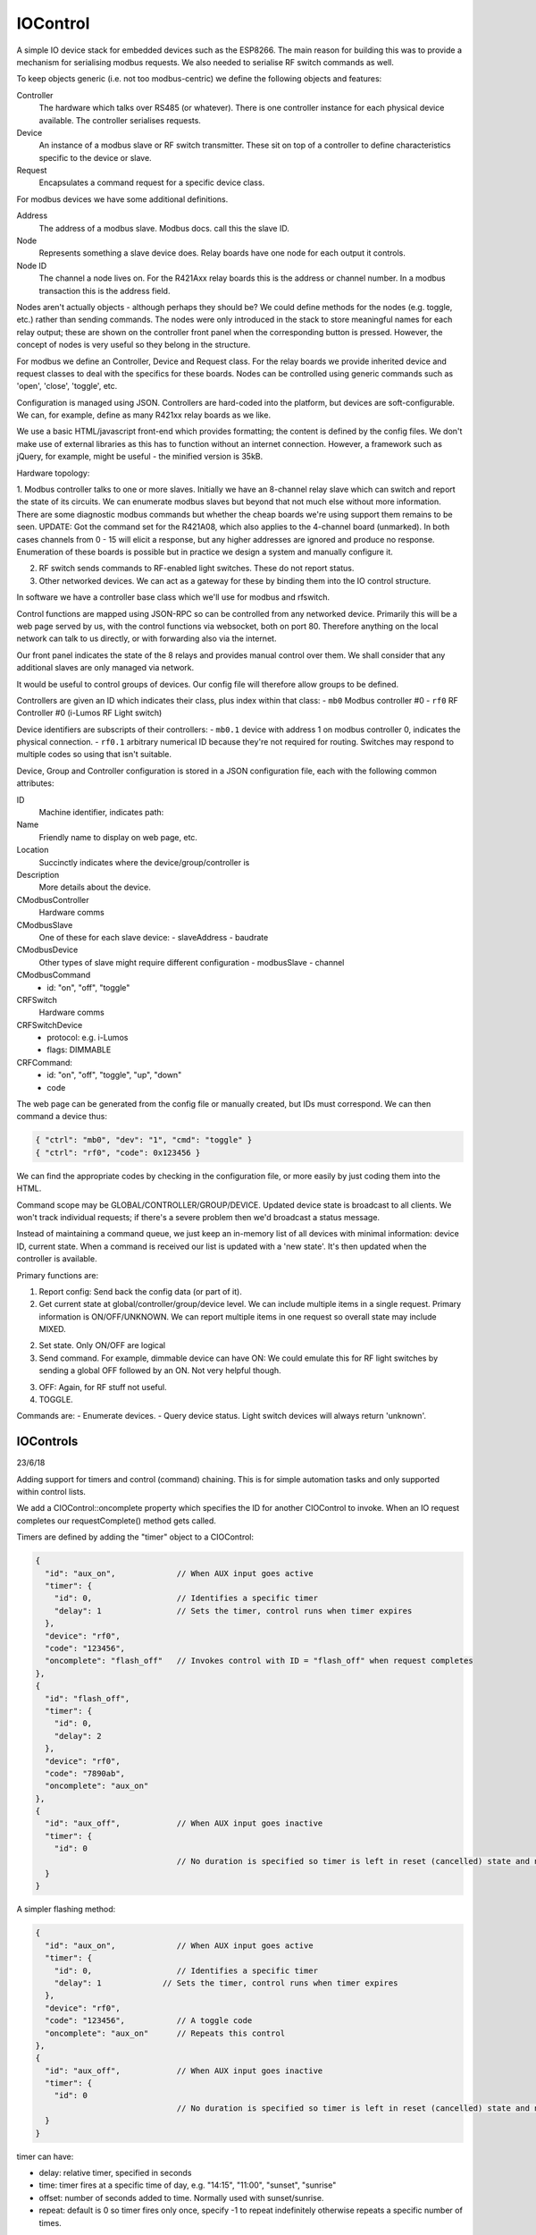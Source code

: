IOControl
=========

A simple IO device stack for embedded devices such as the ESP8266. The main reason for building this was to provide a mechanism for serialising modbus requests. We also needed to serialise RF switch
commands as well.

To keep objects generic (i.e. not too modbus-centric) we define the following objects and features:

Controller
  The hardware which talks over RS485 (or whatever). There is one controller instance for each physical device available. The controller serialises requests.

Device
  An instance of a modbus slave or RF switch transmitter. These sit on top of a controller to define characteristics specific to the device or slave.

Request
  Encapsulates a command request for a specific device class.

For modbus devices we have some additional definitions.

Address
  The address of a modbus slave. Modbus docs. call this the slave ID.
Node
  Represents something a slave device does. Relay boards have one node for each output it controls.
Node ID
  The channel a node lives on. For the R421Axx relay boards this is the address or channel number. In a modbus transaction this is the address field.

Nodes aren't actually objects - although perhaps they should be? We could define methods for the nodes (e.g. toggle, etc.) rather than sending commands.
The nodes were only introduced in the stack to store meaningful names for each relay output;
these are shown on the controller front panel when the corresponding button is pressed.
However, the concept of nodes is very useful so they belong in the structure.

For modbus we define an Controller, Device and Request class.
For the relay boards we provide inherited device and request classes to deal with the specifics for these boards.
Nodes can be controlled using generic commands such as 'open', 'close', 'toggle', etc.

Configuration is managed using JSON. Controllers are hard-coded into the platform, but devices are soft-configurable.
We can, for example, define as many R421xx relay boards as we like.

We use a basic HTML/javascript front-end which provides formatting; the content is defined by the config files.
We don't make use of external libraries as this has to function without an internet connection.
However, a framework such as jQuery, for example, might be useful - the minified version is 35kB.

Hardware topology:

1. Modbus controller talks to one or more slaves. Initially we have an 8-channel relay slave which can switch and report the state of its circuits. We can enumerate modbus slaves but beyond that not much else without more information. There are some diagnostic modbus commands but whether the cheap boards we're using support them remains to be seen.
UPDATE: Got the command set for the R421A08, which also applies to the 4-channel board (unmarked). In both cases channels from 0 - 15 will elicit a response, but any higher addresses are ignored and produce no response. Enumeration of these boards is possible but in practice we design a system and manually configure it.

2. RF switch sends commands to RF-enabled light switches. These do not report status.

3. Other networked devices. We can act as a gateway for these by binding them into the IO control structure.

In software we have a controller base class which we'll use for modbus and rfswitch.

Control functions are mapped using JSON-RPC so can be controlled from any networked device. Primarily this will be a web page served by us, with the control functions via websocket, both on port 80. Therefore anything on the local network can talk to us directly, or with forwarding also via the internet.

Our front panel indicates the state of the 8 relays and provides manual control over them. We shall consider that any additional slaves are only managed via network.

It would be useful to control groups of devices. Our config file will therefore allow groups to be defined.

Controllers are given an ID which indicates their class, plus index within that class:
- ``mb0`` Modbus controller #0
- ``rf0`` RF Controller #0 (i-Lumos RF Light switch)

Device identifiers are subscripts of their controllers:
- ``mb0.1`` device with address 1 on modbus controller 0, indicates the physical connection.
- ``rf0.1`` arbitrary numerical ID because they're not required for routing. Switches may respond to multiple codes so using that isn't suitable.

Device, Group and Controller configuration is stored in a JSON configuration file, each with the following common attributes:

ID
  Machine identifier, indicates path:
Name
  Friendly name to display on web page, etc.
Location
  Succinctly indicates where the device/group/controller is
Description
  More details about the device.

CModbusController
  Hardware comms

CModbusSlave
  One of these for each slave device:
  - slaveAddress
  - baudrate

CModbusDevice
  Other types of slave might require different configuration
  - modbusSlave
  - channel

CModbusCommand
  - id: "on", "off", "toggle"

CRFSwitch
  Hardware comms

CRFSwitchDevice
  - protocol: e.g. i-Lumos
  - flags: DIMMABLE

CRFCommand:
  - id:   "on", "off", "toggle", "up", "down"
  - code

The web page can be generated from the config file or manually created, but IDs must correspond. We can then command a device thus:

.. code-block:: json

  { "ctrl": "mb0", "dev": "1", "cmd": "toggle" }
  { "ctrl": "rf0", "code": 0x123456 }

We can find the appropriate codes by checking in the configuration file, or more easily by just coding them into the HTML.

Command scope may be GLOBAL/CONTROLLER/GROUP/DEVICE. Updated device state is broadcast to all clients.
We won't track individual requests; if there's a severe problem then we'd broadcast a status message.

Instead of maintaining a command queue, we just keep an in-memory list of all devices with minimal information: device ID, current state.
When a command is received our list is updated with a 'new state'. It's then updated when the controller is available.

Primary functions are:

1. Report config: Send back the config data (or part of it).
2. Get current state at global/controller/group/device level. We can include multiple items in a single request.
   Primary information is ON/OFF/UNKNOWN. We can report multiple items in one request so overall state may include MIXED.
2. Set state. Only ON/OFF are logical
3. Send command. For example, dimmable device can have ON: We could emulate this for RF light switches by sending a global OFF followed by an ON.
   Not very helpful though.
3. OFF: Again, for RF stuff not useful.
4. TOGGLE.

Commands are:
- Enumerate devices.
- Query device status. Light switch devices will always return 'unknown'.


IOControls
----------

23/6/18

Adding support for timers and control (command) chaining. This is for simple automation tasks and only supported within control lists.

We add a CIOControl::oncomplete property which specifies the ID for another CIOControl to invoke. When an IO request completes our requestComplete() method gets called.

Timers are defined by adding the "timer" object to a CIOControl:

.. code-block:: json

    {
      "id": "aux_on",             // When AUX input goes active
      "timer": {
        "id": 0,                  // Identifies a specific timer
        "delay": 1                // Sets the timer, control runs when timer expires
      },
      "device": "rf0",
      "code": "123456",
      "oncomplete": "flash_off"   // Invokes control with ID = "flash_off" when request completes
    },
    {
      "id": "flash_off",
      "timer": {
        "id": 0,
        "delay": 2
      },
      "device": "rf0",
      "code": "7890ab",
      "oncomplete": "aux_on"
    },
    {
      "id": "aux_off",            // When AUX input goes inactive
      "timer": {
        "id": 0
                                  // No duration is specified so timer is left in reset (cancelled) state and never fires
      }
    }

A simpler flashing method:

.. code-block:: json

    {
      "id": "aux_on",             // When AUX input goes active
      "timer": {
        "id": 0,                  // Identifies a specific timer
        "delay": 1             // Sets the timer, control runs when timer expires
      },
      "device": "rf0",
      "code": "123456",           // A toggle code
      "oncomplete": "aux_on"      // Repeats this control
    },
    {
      "id": "aux_off",            // When AUX input goes inactive
      "timer": {
        "id": 0
                                  // No duration is specified so timer is left in reset (cancelled) state and never fires
      }
    }

timer can have:

- delay:  relative timer, specified in seconds
- time:   timer fires at a specific time of day, e.g. "14:15", "11:00", "sunset", "sunrise"
- offset: number of seconds added to time. Normally used with sunset/sunrise.
- repeat: default is 0 so timer fires only once, specify -1 to repeat indefinitely otherwise repeats a specific number of times.

Mechanism should be flexible enough to support other types of timer (e.g. random).

Sunrise/sunset only needs one timer. We use the 'init' control which gets invoked at startup after the system clock has been correctly set. For example, 30 minutes before sunrise we turn the lights off, 30 minutes after sunset we turn them on:

.. code-block:: json

    {
      "id": "init",
      "oncomplete": "sunrise"
    },
    {
      "id": "sunrise",
      "timer": {
        "id": 1,
        "time": "sunrise",
        "offset": "-1800"
      },
      "device": "rf0",
      "code": "abcdef",         // Lights off
      "oncomplete": "sunset"
    },
    {
      "id": "sunset",
      "timer": {
        "id": 1,
        "time": "sunset",
        "offset": "1800"
      },
      "device": "rf0",
      "code": "123abc",         // Lights on
      "oncomplete": "init"
    },
    {
      // Cancels automatic switching - to re-enable just call 'sunrise'
      "id": "auto_cancel",
      "timer": {
        "id": 1
      }
    }


Using this mechanism a timer can be associated with more than one CIOControl which all participate in related activities. The controls form a chain which can be started and stopped using the timer. However, if a request is queued then the completion callback could just kick things off again, so the control itself must be informed of the cancellation. We therefore need CIOControl::cancel() and this needs to be called for all related controls.
 
- ``trigger()`` Button pressed or input changed
- ``execute()`` Called by trigger() and by when timer fires
- ``onComplete()`` When command matching ID is completed
- ``cancel()`` Stop timer if set

Couple of things to watch out for:

Memory leaks
  Using CIOControl itself to manage timers means it can only have one timer per object, so a second call will just reschedule the operation.
  This might happen if we wish to defer the operation, cancel it or submit it immediately (effectively a timeout of 0).

Recursion
  Our 'oncomplete' mechanism above could very easily cause recursion.
  We never call the control directly, but do it through a task queue or timer to prevent deadlocks.

We have an 'oncomplete' mechanism to fire another CIOControl only after all requests in the control have been completed.
That takes care of any timing irregularities especially for requests to multiple controllers.
To do this we could count submitted/completed requests and trigger onComplete when the counter hits zero.

RTC timers are managed using a single Timer to periodically check them. Short timers (e.g. for flashing) are handled using a separate Timer.

We might consider adding 'at' and 'delay' attributes for an easier and less verbose way to use timers.
For example:

.. code-block:: json

    { "delay": "25", "delay": "2:0:0", "at": "dusk + 10:00"}

'at' sets up an RTC timer, whereas 'delay' would use a relative timer for perhaps less than 30 seconds but an RTC timer for longer intervals.
The timer would be given an appropriate ID, probably from the control ID.

If a request is queued then cancelling the timer won't do anything, and when the request does complete the oncomplete() callback may reinstate it.

We have :cpp:func:`CIOControl::cancel` then we can check the timer queue for references to that control and cancel them.
If the control has queued requests we set a flag, so that when those requests complete the oncomplete() method doesn't fire.
This needs to be called for *all* controls in a chain as we cannot know which is active.

We can use this cancellation technique to disable a control sequence.

At present we pass both CIOControl and command_connection_t to CIODeviceManager::HandleMessage.
What we might do instead is create an IOControl instance to wrap up the connection, etc.
This will get destroyed when all requests have been completed.
We can also use this to defer reporting until all requests in a control have been completed, if that is desirable.
